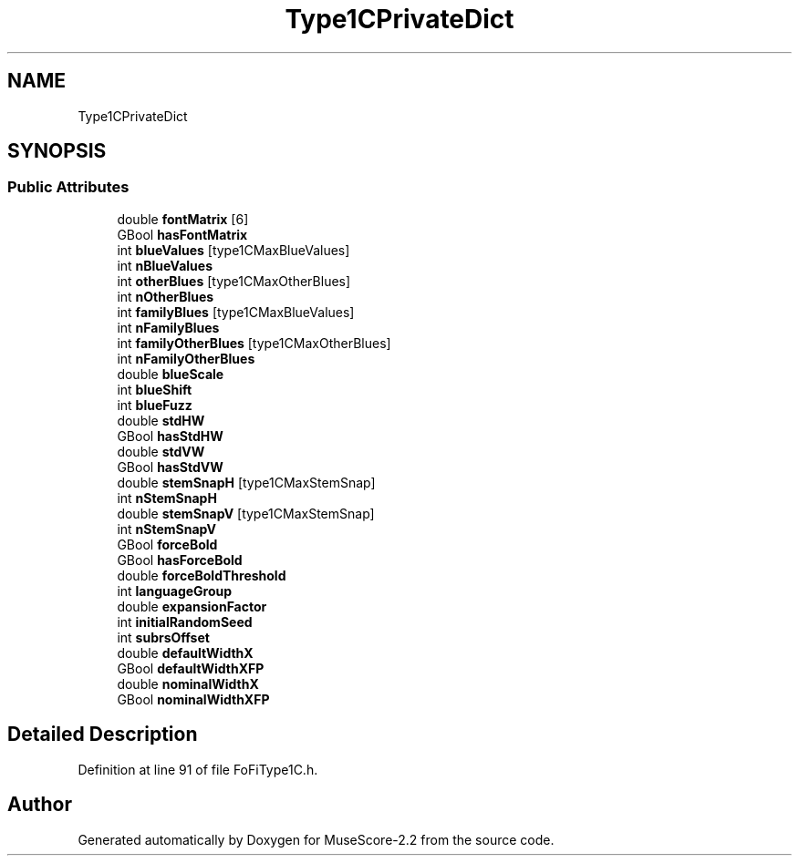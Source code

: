 .TH "Type1CPrivateDict" 3 "Mon Jun 5 2017" "MuseScore-2.2" \" -*- nroff -*-
.ad l
.nh
.SH NAME
Type1CPrivateDict
.SH SYNOPSIS
.br
.PP
.SS "Public Attributes"

.in +1c
.ti -1c
.RI "double \fBfontMatrix\fP [6]"
.br
.ti -1c
.RI "GBool \fBhasFontMatrix\fP"
.br
.ti -1c
.RI "int \fBblueValues\fP [type1CMaxBlueValues]"
.br
.ti -1c
.RI "int \fBnBlueValues\fP"
.br
.ti -1c
.RI "int \fBotherBlues\fP [type1CMaxOtherBlues]"
.br
.ti -1c
.RI "int \fBnOtherBlues\fP"
.br
.ti -1c
.RI "int \fBfamilyBlues\fP [type1CMaxBlueValues]"
.br
.ti -1c
.RI "int \fBnFamilyBlues\fP"
.br
.ti -1c
.RI "int \fBfamilyOtherBlues\fP [type1CMaxOtherBlues]"
.br
.ti -1c
.RI "int \fBnFamilyOtherBlues\fP"
.br
.ti -1c
.RI "double \fBblueScale\fP"
.br
.ti -1c
.RI "int \fBblueShift\fP"
.br
.ti -1c
.RI "int \fBblueFuzz\fP"
.br
.ti -1c
.RI "double \fBstdHW\fP"
.br
.ti -1c
.RI "GBool \fBhasStdHW\fP"
.br
.ti -1c
.RI "double \fBstdVW\fP"
.br
.ti -1c
.RI "GBool \fBhasStdVW\fP"
.br
.ti -1c
.RI "double \fBstemSnapH\fP [type1CMaxStemSnap]"
.br
.ti -1c
.RI "int \fBnStemSnapH\fP"
.br
.ti -1c
.RI "double \fBstemSnapV\fP [type1CMaxStemSnap]"
.br
.ti -1c
.RI "int \fBnStemSnapV\fP"
.br
.ti -1c
.RI "GBool \fBforceBold\fP"
.br
.ti -1c
.RI "GBool \fBhasForceBold\fP"
.br
.ti -1c
.RI "double \fBforceBoldThreshold\fP"
.br
.ti -1c
.RI "int \fBlanguageGroup\fP"
.br
.ti -1c
.RI "double \fBexpansionFactor\fP"
.br
.ti -1c
.RI "int \fBinitialRandomSeed\fP"
.br
.ti -1c
.RI "int \fBsubrsOffset\fP"
.br
.ti -1c
.RI "double \fBdefaultWidthX\fP"
.br
.ti -1c
.RI "GBool \fBdefaultWidthXFP\fP"
.br
.ti -1c
.RI "double \fBnominalWidthX\fP"
.br
.ti -1c
.RI "GBool \fBnominalWidthXFP\fP"
.br
.in -1c
.SH "Detailed Description"
.PP 
Definition at line 91 of file FoFiType1C\&.h\&.

.SH "Author"
.PP 
Generated automatically by Doxygen for MuseScore-2\&.2 from the source code\&.
